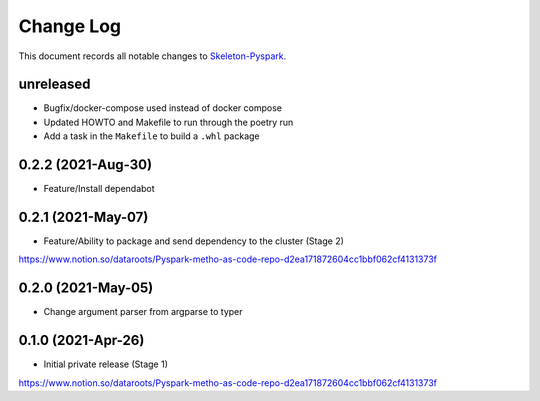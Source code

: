 ==========
Change Log
==========

This document records all notable changes to `Skeleton-Pyspark <https://github.com/datarootsio/skeleton-pyspark>`_.

unreleased
---------------------

* Bugfix/docker-compose used instead of docker compose
* Updated HOWTO and Makefile to run through the poetry run
* Add a task in the ``Makefile`` to build a ``.whl`` package

0.2.2 (2021-Aug-30)
---------------------

* Feature/Install dependabot

0.2.1 (2021-May-07)
---------------------

* Feature/Ability to package and send dependency to the cluster (Stage 2)
https://www.notion.so/dataroots/Pyspark-metho-as-code-repo-d2ea171872604cc1bbf062cf4131373f

0.2.0 (2021-May-05)
---------------------

* Change argument parser from argparse to typer


0.1.0 (2021-Apr-26)
---------------------

* Initial private release (Stage 1)
https://www.notion.so/dataroots/Pyspark-metho-as-code-repo-d2ea171872604cc1bbf062cf4131373f
